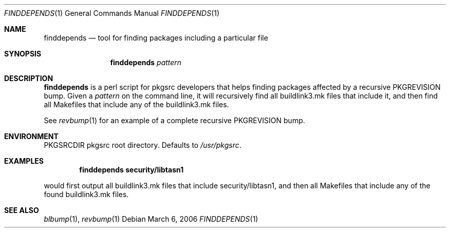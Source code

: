 .\"	$NetBSD$
.\"
.\" Copyright (c) 2006 The NetBSD Foundation, Inc.
.\"
.\" This code was originally contributed to the NetBSD Foundation, Inc.
.\" by Thomas Klausner <wiz@NetBSD.org>.
.\"
.\" Redistribution and use in source and binary forms, with or without
.\" modification, are permitted provided that the following conditions
.\" are met:
.\" 1. Redistributions of source code must retain the above copyright
.\"    notice, this list of conditions and the following disclaimer.
.\" 2. Redistributions in binary form must reproduce the above copyright
.\"    notice, this list of conditions and the following disclaimer in
.\"    the documentation and/or other materials provided with the
.\"    distribution.
.\" 3. Neither the name of author nor the names of its contributors may
.\"    be used to endorse or promote products derived from this software
.\"    without specific prior written permission.
.\"
.\" THIS SOFTWARE IS PROVIDED BY THE NETBSD FOUNDATION, INC. AND
.\" CONTRIBUTORS ``AS IS'' AND ANY EXPRESS OR IMPLIED WARRANTIES,
.\" INCLUDING, BUT NOT LIMITED TO, THE IMPLIED WARRANTIES OF
.\" MERCHANTABILITY AND FITNESS FOR A PARTICULAR PURPOSE ARE DISCLAIMED.
.\" IN NO EVENT SHALL THE FOUNDATION OR CONTRIBUTORS BE LIABLE FOR ANY
.\" DIRECT, INDIRECT, INCIDENTAL, SPECIAL, EXEMPLARY, OR CONSEQUENTIAL
.\" DAMAGES (INCLUDING, BUT NOT LIMITED TO, PROCUREMENT OF SUBSTITUTE
.\" GOODS OR SERVICES; LOSS OF USE, DATA, OR PROFITS; OR BUSINESS
.\" INTERRUPTION) HOWEVER CAUSED AND ON ANY THEORY OF LIABILITY, WHETHER
.\" IN CONTRACT, STRICT LIABILITY, OR TORT (INCLUDING NEGLIGENCE OR
.\" OTHERWISE) ARISING IN ANY WAY OUT OF THE USE OF THIS SOFTWARE, EVEN
.\" IF ADVISED OF THE POSSIBILITY OF SUCH DAMAGE.
.\"
.Dd March 6, 2006
.Dt FINDDEPENDS 1
.Os
.Sh NAME
.Nm finddepends
.Nd tool for finding packages including a particular file
.Sh SYNOPSIS
.Nm
.Ar pattern
.Sh DESCRIPTION
.Nm
is a perl script for pkgsrc developers that helps finding packages
affected by a recursive PKGREVISION bump.
Given a
.Ar pattern
on the command line, it will recursively find all buildlink3.mk files
that include it, and then find all Makefiles that include any of the
buildlink3.mk files.
.Pp
See
.Xr revbump 1
for an example of a complete recursive PKGREVISION bump.
.Sh ENVIRONMENT
.Ev PKGSRCDIR
pkgsrc root directory.
Defaults to
.Pa /usr/pkgsrc .
.Sh EXAMPLES
.Dl finddepends security/libtasn1
.Pp
would first output all buildlink3.mk files that include
security/libtasn1, and then all Makefiles that include any of the
found buildlink3.mk files.
.Sh SEE ALSO
.Xr blbump 1 ,
.Xr revbump 1
